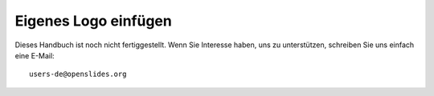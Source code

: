 Eigenes Logo einfügen
+++++++++++++++++++++

Dieses Handbuch ist noch nicht fertiggestellt. Wenn Sie Interesse haben, uns zu unterstützen, schreiben Sie uns einfach eine E-Mail::

  users-de@openslides.org

